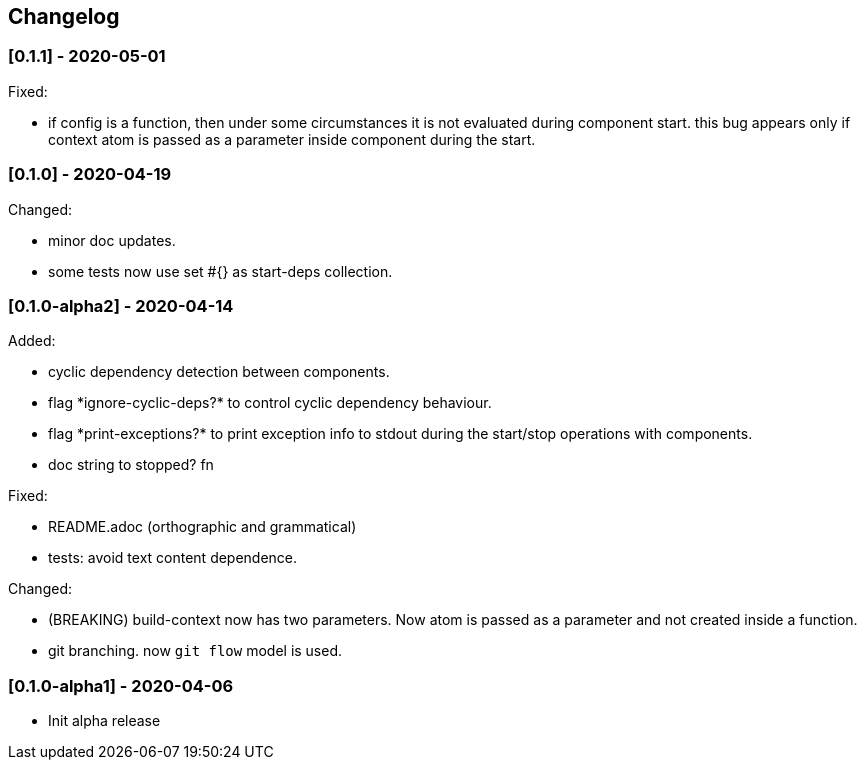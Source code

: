 == Changelog

=== [0.1.1] - 2020-05-01

Fixed:

* if config is a function, then under some circumstances it is not evaluated during component start. this bug appears 
only if context atom is passed as a parameter inside component during the start.

=== [0.1.0] - 2020-04-19

Changed:

* minor doc updates.
* some tests now use set #{} as start-deps collection.


=== [0.1.0-alpha2] - 2020-04-14

Added:

* cyclic dependency detection between components.
* flag \*ignore-cyclic-deps?* to control cyclic dependency behaviour. 
* flag \*print-exceptions?* to print exception info to stdout during the start/stop operations with components.
* doc string to stopped? fn

Fixed:

* README.adoc (orthographic and grammatical)
* tests: avoid text content dependence.

Changed:

* (BREAKING) build-context now has two parameters. Now atom is passed as a parameter and not created inside a function.
* git branching. now `git flow` model is used.

=== [0.1.0-alpha1] - 2020-04-06

* Init alpha release
